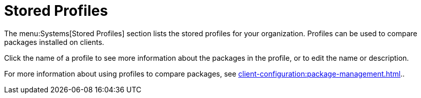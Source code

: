 [[ref.webui.systems.profiles]]
= Stored Profiles

The menu:Systems[Stored Profiles] section lists the stored profiles for your organization.
Profiles can be used to compare packages installed on clients.

Click the name of a profile to see more information about the packages in the profile, or to edit the name or description.

For more information about using profiles to compare packages, see xref:client-configuration:package-management.adoc[]..
